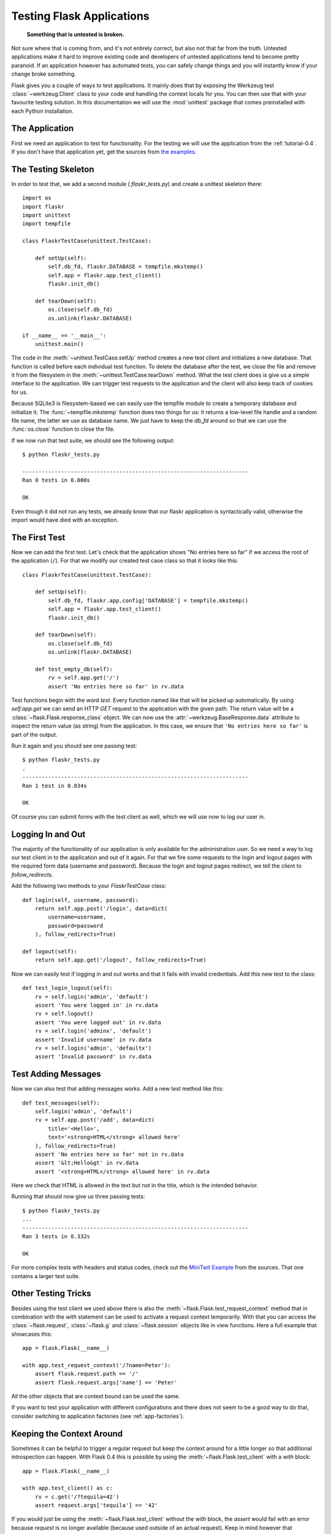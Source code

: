 .. _testing-0.4:

Testing Flask Applications
==========================

   **Something that is untested is broken.**

Not sure where that is coming from, and it's not entirely correct, but
also not that far from the truth.  Untested applications make it hard to
improve existing code and developers of untested applications tend to
become pretty paranoid.  If an application however has automated tests, you
can safely change things and you will instantly know if your change broke
something.

Flask gives you a couple of ways to test applications.  It mainly does
that by exposing the Werkzeug test :class:`~werkzeug.Client` class to your
code and handling the context locals for you.  You can then use that with
your favourite testing solution.  In this documentation we will use the
:mod:`unittest` package that comes preinstalled with each Python
installation.

The Application
---------------

First we need an application to test for functionality.  For the testing
we will use the application from the :ref:`tutorial-0.4`.  If you don't have
that application yet, get the sources from `the examples`_.

.. _the examples:
   http://github.com/mitsuhiko/flask/tree/master/examples/flaskr/

The Testing Skeleton
--------------------

In order to test that, we add a second module (
`flaskr_tests.py`) and create a unittest skeleton there::

    import os
    import flaskr
    import unittest
    import tempfile

    class FlaskrTestCase(unittest.TestCase):

        def setUp(self):
            self.db_fd, flaskr.DATABASE = tempfile.mkstemp()
            self.app = flaskr.app.test_client()
            flaskr.init_db()

        def tearDown(self):
            os.close(self.db_fd)
            os.unlink(flaskr.DATABASE)

    if __name__ == '__main__':
        unittest.main()

The code in the :meth:`~unittest.TestCase.setUp` method creates a new test
client and initializes a new database.  That function is called before
each individual test function.  To delete the database after the test, we
close the file and remove it from the filesystem in the
:meth:`~unittest.TestCase.tearDown` method.  What the test client does is
give us a simple interface to the application.  We can trigger test
requests to the application and the client will also keep track of cookies
for us.

Because SQLite3 is filesystem-based we can easily use the tempfile module
to create a temporary database and initialize it.  The
:func:`~tempfile.mkstemp` function does two things for us: it returns a
low-level file handle and a random file name, the latter we use as
database name.  We just have to keep the `db_fd` around so that we can use
the :func:`os.close` function to close the file.

If we now run that test suite, we should see the following output::

    $ python flaskr_tests.py

    ----------------------------------------------------------------------
    Ran 0 tests in 0.000s

    OK

Even though it did not run any tests, we already know that our flaskr
application is syntactically valid, otherwise the import would have died
with an exception.

The First Test
--------------

Now we can add the first test.  Let's check that the application shows
"No entries here so far" if we access the root of the application (``/``).
For that we modify our created test case class so that it looks like
this::

    class FlaskrTestCase(unittest.TestCase):

        def setUp(self):
            self.db_fd, flaskr.app.config['DATABASE'] = tempfile.mkstemp()
            self.app = flaskr.app.test_client()
            flaskr.init_db()

        def tearDown(self):
            os.close(self.db_fd)
            os.unlink(flaskr.DATABASE)

        def test_empty_db(self):
            rv = self.app.get('/')
            assert 'No entries here so far' in rv.data

Test functions begin with the word `test`.  Every function named like that
will be picked up automatically.  By using `self.app.get` we can send an
HTTP `GET` request to the application with the given path.  The return
value will be a :class:`~flask.Flask.response_class` object.  We can now
use the :attr:`~werkzeug.BaseResponse.data` attribute to inspect the
return value (as string) from the application.  In this case, we ensure
that ``'No entries here so far'`` is part of the output.

Run it again and you should see one passing test::

    $ python flaskr_tests.py
    .
    ----------------------------------------------------------------------
    Ran 1 test in 0.034s

    OK

Of course you can submit forms with the test client as well, which we will
use now to log our user in.

Logging In and Out
------------------

The majority of the functionality of our application is only available for
the administration user.  So we need a way to log our test client in to the
application and out of it again.  For that we fire some requests to the
login and logout pages with the required form data (username and
password).  Because the login and logout pages redirect, we tell the
client to `follow_redirects`.

Add the following two methods to your `FlaskrTestCase` class::

   def login(self, username, password):
       return self.app.post('/login', data=dict(
           username=username,
           password=password
       ), follow_redirects=True)

   def logout(self):
       return self.app.get('/logout', follow_redirects=True)

Now we can easily test if logging in and out works and that it fails with
invalid credentials.  Add this new test to the class::

   def test_login_logout(self):
       rv = self.login('admin', 'default')
       assert 'You were logged in' in rv.data
       rv = self.logout()
       assert 'You were logged out' in rv.data
       rv = self.login('adminx', 'default')
       assert 'Invalid username' in rv.data
       rv = self.login('admin', 'defaultx')
       assert 'Invalid password' in rv.data

Test Adding Messages
--------------------

Now we can also test that adding messages works.  Add a new test method
like this::

    def test_messages(self):
        self.login('admin', 'default')
        rv = self.app.post('/add', data=dict(
            title='<Hello>',
            text='<strong>HTML</strong> allowed here'
        ), follow_redirects=True)
        assert 'No entries here so far' not in rv.data
        assert '&lt;Hello&gt' in rv.data
        assert '<strong>HTML</strong> allowed here' in rv.data

Here we check that HTML is allowed in the text but not in the title,
which is the intended behavior.

Running that should now give us three passing tests::

    $ python flaskr_tests.py
    ...
    ----------------------------------------------------------------------
    Ran 3 tests in 0.332s

    OK

For more complex tests with headers and status codes, check out the
`MiniTwit Example`_ from the sources.  That one contains a larger test
suite.


.. _MiniTwit Example:
   http://github.com/mitsuhiko/flask/tree/master/examples/minitwit/


Other Testing Tricks
--------------------

Besides using the test client we used above there is also the
:meth:`~flask.Flask.test_request_context` method that in combination with
the `with` statement can be used to activate a request context
temporarily.  With that you can access the :class:`~flask.request`,
:class:`~flask.g` and :class:`~flask.session` objects like in view
functions.  Here a full example that showcases this::

    app = flask.Flask(__name__)

    with app.test_request_context('/?name=Peter'):
        assert flask.request.path == '/'
        assert flask.request.args['name'] == 'Peter'

All the other objects that are context bound can be used the same.

If you want to test your application with different configurations and
there does not seem to be a good way to do that, consider switching to
application factories (see :ref:`app-factories`).


Keeping the Context Around
--------------------------

.. versionadded:: 0.4

Sometimes it can be helpful to trigger a regular request but keep the
context around for a little longer so that additional introspection can
happen.  With Flask 0.4 this is possible by using the
:meth:`~flask.Flask.test_client` with a `with` block::

    app = flask.Flask(__name__)

    with app.test_client() as c:
        rv = c.get('/?tequila=42')
        assert request.args['tequila'] == '42'

If you would just be using the :meth:`~flask.Flask.test_client` without
the `with` block, the `assert` would fail with an error because `request`
is no longer available (because used outside of an actual request).
Keep in mind however that :meth:`~flask.Flask.after_request` functions
are already called at that point so your database connection and
everything involved is probably already closed down.
